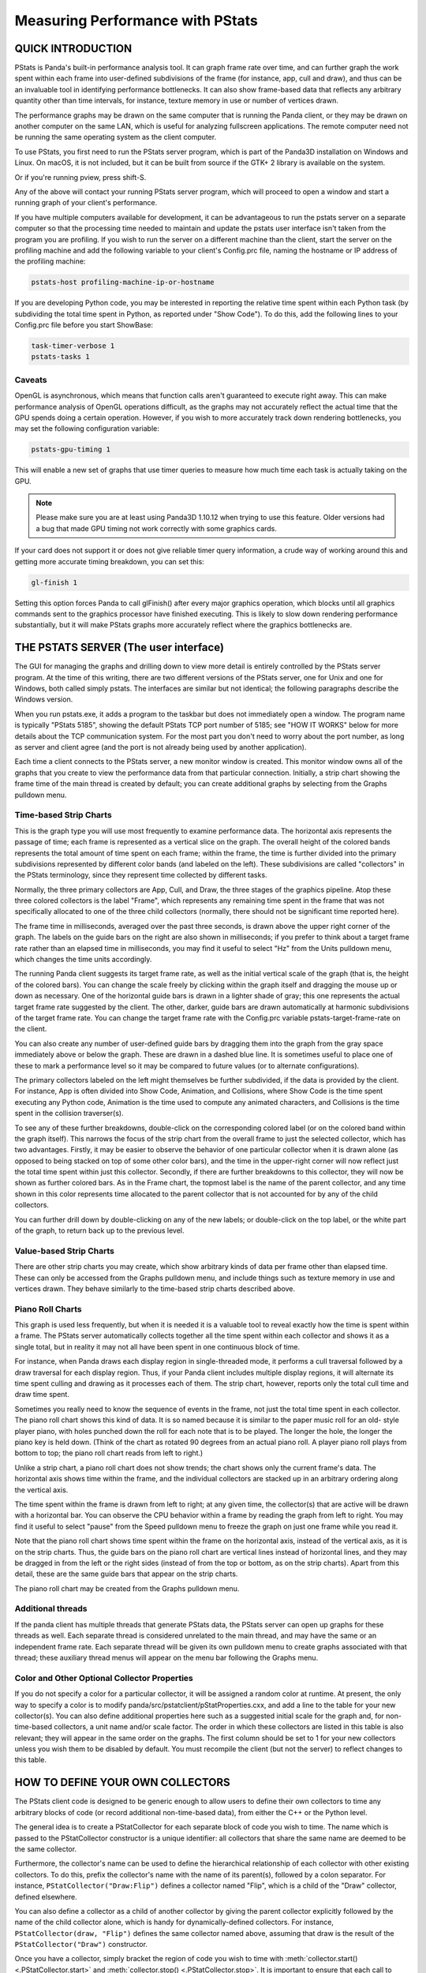.. _measuring-performance-with-pstats:

Measuring Performance with PStats
=================================

QUICK INTRODUCTION
------------------

PStats is Panda's built-in performance analysis tool. It can graph frame rate
over time, and can further graph the work spent within each frame into
user-defined subdivisions of the frame (for instance, app, cull and draw), and
thus can be an invaluable tool in identifying performance bottlenecks. It can
also show frame-based data that reflects any arbitrary quantity other than time
intervals, for instance, texture memory in use or number of vertices drawn.

The performance graphs may be drawn on the same computer that is running the
Panda client, or they may be drawn on another computer on the same LAN, which is
useful for analyzing fullscreen applications. The remote computer need not be
running the same operating system as the client computer.

To use PStats, you first need to run the PStats server program, which is part of
the Panda3D installation on Windows and Linux. On macOS, it is not included, but
it can be built from source if the GTK+ 2 library is available on the system.

.. only:: python

   Once it is running, launch your application with the following set in your
   Config.prc file:

   .. code-block:: text

      want-pstats 1

   Or, at runtime, issue the Python command:

   .. code-block:: python

      PStatClient.connect()

.. only:: cpp

   Once it is running, launch your application with the following added to your
   start-up code:

   .. code-block:: cpp

      // Includes: pStatClient.h

      if (PStatClient::is_connected()) {
        PStatClient::disconnect();
      }

      string host = ""; // Empty = default config var value
      int port = -1; // -1 = default config var value
      if (!PStatClient::connect(host, port)) {
        std::cout << "Could not connect to PStat server." << std::endl;
      }

Or if you're running pview, press shift-S.

Any of the above will contact your running PStats server program, which will
proceed to open a window and start a running graph of your client's performance.

If you have multiple computers available for development, it can be advantageous
to run the pstats server on a separate computer so that the processing time
needed to maintain and update the pstats user interface isn't taken from the
program you are profiling. If you wish to run the server on a different machine
than the client, start the server on the profiling machine and add the following
variable to your client's Config.prc file, naming the hostname or IP address of
the profiling machine:

.. code-block:: text

   pstats-host profiling-machine-ip-or-hostname

If you are developing Python code, you may be interested in reporting the
relative time spent within each Python task (by subdividing the total time spent
in Python, as reported under "Show Code"). To do this, add the following lines
to your Config.prc file before you start ShowBase:

.. code-block:: text

   task-timer-verbose 1
   pstats-tasks 1

Caveats
~~~~~~~

OpenGL is asynchronous, which means that function calls aren't guaranteed to
execute right away. This can make performance analysis of OpenGL operations
difficult, as the graphs may not accurately reflect the actual time that the GPU
spends doing a certain operation. However, if you wish to more accurately track
down rendering bottlenecks, you may set the following configuration variable:

.. code-block:: text

   pstats-gpu-timing 1

This will enable a new set of graphs that use timer queries to measure how much
time each task is actually taking on the GPU.

.. note::

   Please make sure you are at least using Panda3D 1.10.12 when trying to use
   this feature. Older versions had a bug that made GPU timing not work
   correctly with some graphics cards.

If your card does not support it or does not give reliable timer query
information, a crude way of working around this and getting more accurate timing
breakdown, you can set this:

.. code-block:: text

   gl-finish 1

Setting this option forces Panda to call glFinish() after every major graphics
operation, which blocks until all graphics commands sent to the graphics
processor have finished executing. This is likely to slow down rendering
performance substantially, but it will make PStats graphs more accurately
reflect where the graphics bottlenecks are.

THE PSTATS SERVER (The user interface)
--------------------------------------

The GUI for managing the graphs and drilling down to view more detail is
entirely controlled by the PStats server program. At the time of this writing,
there are two different versions of the PStats server, one for Unix and one for
Windows, both called simply pstats. The interfaces are similar but not
identical; the following paragraphs describe the Windows version.

When you run pstats.exe, it adds a program to the taskbar but does not
immediately open a window. The program name is typically "PStats 5185", showing
the default PStats TCP port number of 5185; see "HOW IT WORKS" below for more
details about the TCP communication system. For the most part you don't need to
worry about the port number, as long as server and client agree (and the port is
not already being used by another application).

Each time a client connects to the PStats server, a new monitor window is
created. This monitor window owns all of the graphs that you create to view the
performance data from that particular connection. Initially, a strip chart
showing the frame time of the main thread is created by default; you can create
additional graphs by selecting from the Graphs pulldown menu.

Time-based Strip Charts
~~~~~~~~~~~~~~~~~~~~~~~

.. image:: pstats-strip-chart-time.png
   :width: 546

This is the graph type you will use most frequently to examine performance data.
The horizontal axis represents the passage of time; each frame is represented as
a vertical slice on the graph. The overall height of the colored bands
represents the total amount of time spent on each frame; within the frame, the
time is further divided into the primary subdivisions represented by different
color bands (and labeled on the left). These subdivisions are called
"collectors" in the PStats terminology, since they represent time collected by
different tasks.

Normally, the three primary collectors are App, Cull, and Draw, the three stages
of the graphics pipeline. Atop these three colored collectors is the label
"Frame", which represents any remaining time spent in the frame that was not
specifically allocated to one of the three child collectors (normally, there
should not be significant time reported here).

The frame time in milliseconds, averaged over the past three seconds, is drawn
above the upper right corner of the graph. The labels on the guide bars on the
right are also shown in milliseconds; if you prefer to think about a target
frame rate rather than an elapsed time in milliseconds, you may find it useful
to select "Hz" from the Units pulldown menu, which changes the time units
accordingly.

The running Panda client suggests its target frame rate, as well as the initial
vertical scale of the graph (that is, the height of the colored bars). You can
change the scale freely by clicking within the graph itself and dragging the
mouse up or down as necessary. One of the horizontal guide bars is drawn in a
lighter shade of gray; this one represents the actual target frame rate
suggested by the client. The other, darker, guide bars are drawn automatically
at harmonic subdivisions of the target frame rate. You can change the target
frame rate with the Config.prc variable pstats-target-frame-rate on the client.

You can also create any number of user-defined guide bars by dragging them into
the graph from the gray space immediately above or below the graph. These are
drawn in a dashed blue line. It is sometimes useful to place one of these to
mark a performance level so it may be compared to future values (or to alternate
configurations).

The primary collectors labeled on the left might themselves be further
subdivided, if the data is provided by the client. For instance, App is often
divided into Show Code, Animation, and Collisions, where Show Code is the time
spent executing any Python code, Animation is the time used to compute any
animated characters, and Collisions is the time spent in the collision
traverser(s).

To see any of these further breakdowns, double-click on the corresponding
colored label (or on the colored band within the graph itself). This narrows the
focus of the strip chart from the overall frame to just the selected collector,
which has two advantages. Firstly, it may be easier to observe the behavior of
one particular collector when it is drawn alone (as opposed to being stacked on
top of some other color bars), and the time in the upper-right corner will now
reflect just the total time spent within just this collector. Secondly, if there
are further breakdowns to this collector, they will now be shown as further
colored bars. As in the Frame chart, the topmost label is the name of the parent
collector, and any time shown in this color represents time allocated to the
parent collector that is not accounted for by any of the child collectors.

You can further drill down by double-clicking on any of the new labels; or
double-click on the top label, or the white part of the graph, to return back up
to the previous level.

Value-based Strip Charts
~~~~~~~~~~~~~~~~~~~~~~~~

.. image:: pstats-strip-chart-level.png
   :width: 546

There are other strip charts you may create, which show arbitrary kinds of data
per frame other than elapsed time. These can only be accessed from the Graphs
pulldown menu, and include things such as texture memory in use and vertices
drawn. They behave similarly to the time-based strip charts described above.

Piano Roll Charts
~~~~~~~~~~~~~~~~~

This graph is used less frequently, but when it is needed it is a valuable tool
to reveal exactly how the time is spent within a frame. The PStats server
automatically collects together all the time spent within each collector and
shows it as a single total, but in reality it may not all have been spent in one
continuous block of time.

For instance, when Panda draws each display region in single-threaded mode, it
performs a cull traversal followed by a draw traversal for each display region.
Thus, if your Panda client includes multiple display regions, it will alternate
its time spent culling and drawing as it processes each of them. The strip
chart, however, reports only the total cull time and draw time spent.

Sometimes you really need to know the sequence of events in the frame, not just
the total time spent in each collector. The piano roll chart shows this kind of
data. It is so named because it is similar to the paper music roll for an old-
style player piano, with holes punched down the roll for each note that is to be
played. The longer the hole, the longer the piano key is held down. (Think of
the chart as rotated 90 degrees from an actual piano roll. A player piano roll
plays from bottom to top; the piano roll chart reads from left to right.)

Unlike a strip chart, a piano roll chart does not show trends; the chart shows
only the current frame's data. The horizontal axis shows time within the frame,
and the individual collectors are stacked up in an arbitrary ordering along the
vertical axis.

The time spent within the frame is drawn from left to right; at any given time,
the collector(s) that are active will be drawn with a horizontal bar. You can
observe the CPU behavior within a frame by reading the graph from left to right.
You may find it useful to select "pause" from the Speed pulldown menu to freeze
the graph on just one frame while you read it.

Note that the piano roll chart shows time spent within the frame on the
horizontal axis, instead of the vertical axis, as it is on the strip charts.
Thus, the guide bars on the piano roll chart are vertical lines instead of
horizontal lines, and they may be dragged in from the left or the right sides
(instead of from the top or bottom, as on the strip charts). Apart from this
detail, these are the same guide bars that appear on the strip charts.

The piano roll chart may be created from the Graphs pulldown menu.

Additional threads
~~~~~~~~~~~~~~~~~~

If the panda client has multiple threads that generate PStats data, the PStats
server can open up graphs for these threads as well. Each separate thread is
considered unrelated to the main thread, and may have the same or an independent
frame rate. Each separate thread will be given its own pulldown menu to create
graphs associated with that thread; these auxiliary thread menus will appear on
the menu bar following the Graphs menu.

Color and Other Optional Collector Properties
~~~~~~~~~~~~~~~~~~~~~~~~~~~~~~~~~~~~~~~~~~~~~

If you do not specify a color for a particular collector, it will be assigned a
random color at runtime. At present, the only way to specify a color is to
modify panda/src/pstatclient/pStatProperties.cxx, and add a line to the table
for your new collector(s). You can also define additional properties here such
as a suggested initial scale for the graph and, for non-time-based collectors, a
unit name and/or scale factor. The order in which these collectors are listed in
this table is also relevant; they will appear in the same order on the graphs.
The first column should be set to 1 for your new collectors unless you wish them
to be disabled by default. You must recompile the client (but not the server) to
reflect changes to this table.

HOW TO DEFINE YOUR OWN COLLECTORS
---------------------------------

The PStats client code is designed to be generic enough to allow users to define
their own collectors to time any arbitrary blocks of code (or record additional
non-time-based data), from either the C++ or the Python level.

The general idea is to create a PStatCollector for each separate block of code
you wish to time. The name which is passed to the PStatCollector constructor is
a unique identifier: all collectors that share the same name are deemed to be
the same collector.

Furthermore, the collector's name can be used to define the hierarchical
relationship of each collector with other existing collectors. To do this,
prefix the collector's name with the name of its parent(s), followed by a colon
separator. For instance, ``PStatCollector("Draw:Flip")`` defines a collector
named "Flip", which is a child of the "Draw" collector, defined elsewhere.

You can also define a collector as a child of another collector by giving the
parent collector explicitly followed by the name of the child collector alone,
which is handy for dynamically-defined collectors. For instance,
``PStatCollector(draw, "Flip")`` defines the same collector named above,
assuming that draw is the result of the ``PStatCollector("Draw")`` constructor.

Once you have a collector, simply bracket the region of code you wish to time
with :meth:`collector.start() <.PStatCollector.start>` and
:meth:`collector.stop() <.PStatCollector.stop>`. It is important to ensure that
each call to start() is matched by exactly one call to stop(). If you are
programming in C++, it is highly recommended that you use the
:class:`.PStatTimer` class to make these calls automatically, which guarantees
the correct pairing; the PStatTimer's constructor calls start() and its
destructor calls stop(), so you may simply define a PStatTimer object at the
beginning of the block of code you wish to time. If you are programming in
Python, you must call start() and stop() explicitly.

When you call start() and there was another collector already started, that
previous collector is paused until you call the matching stop() (at which time
the previous collector is resumed). That is, time is accumulated only towards
the collector indicated by the innermost start() .. stop() pair.

Time accumulated towards any collector is also counted towards that collector's
parent, as defined in the collector's constructor (described above).

It is important to understand the difference between collectors nested
implicitly by runtime start/stop invocations, and the static hierarchy implicit
in the collector definition. Time is accumulated in parent collectors according
to the statically-defined parents of the innermost active collector only,
without regard to the runtime stack of paused collectors.

For example, suppose you are in the middle of processing the "Draw" task and
have therefore called start() on the "Draw" collector. While in the middle of
processing this block of code, you call a function that has its own collector
called "Cull:Sort". As soon as you start the new collector, you have paused the
"Draw" collector and are now accumulating time in the "Cull:Sort" collector.
Once this new collector stops, you will automatically return to accumulating
time in the "Draw" collector. The time spent within the nested "Cull:Sort"
collector will be counted towards the "Cull" total time, not the "Draw" total
time.

If you wish to collect the time data for functions, a simple decorator pattern
can be used below, as below:

.. code-block:: python

   from panda3d.core import PStatCollector
   def pstat(func):
       collectorName = "Debug:%s" % func.__name__
       if hasattr(base, 'custom_collectors'):
           if collectorName in base.custom_collectors.keys():
               pstat = base.custom_collectors[collectorName]
           else:
               base.custom_collectors[collectorName] = PStatCollector(collectorName)
               pstat = base.custom_collectors[collectorName]
       else:
           base.custom_collectors = {}
           base.custom_collectors[collectorName] = PStatCollector(collectorName)
           pstat = base.custom_collectors[collectorName]
       def doPstat(*args, **kargs):
           pstat.start()
           returned = func(*args, **kargs)
           pstat.stop()
           return returned
       doPstat.__name__ = func.__name__
       doPstat.__dict__ = func.__dict__
       doPstat.__doc__ = func.__doc__
       return doPstat

To use it, either save the function to a file and import it into the script you
wish to debug. Then use it as a decorator on the function you wish to time. A
collection named Debug will appear in the Pstats server with the function as its
child.

.. code-block:: python

   from pstat_debug import pstat

   @pstat
   def myLongRunFunction():
       """ This function does something long """

HOW IT WORKS (What's actually happening)
----------------------------------------

The PStats code is divided into two main parts: the client code and the server
code.

The PStats Client
~~~~~~~~~~~~~~~~~

The client code is in panda/src/pstatclient, and is available to run in every
Panda client unless it is compiled out. (It will be compiled out if OPTIMIZE is
set to level 4, unless DO_PSTATS is also explicitly set to non-empty.)

The client code is designed for minimal runtime overhead when it is compiled in
but not enabled (that is, when the client is not in contact with a PStats
server), as well as when it is enabled (when the client is in contact with a
PStats server). It is also designed for zero runtime overhead when it is
compiled out.

There is one global :class:`.PStatClient` class object, which manages all of the
communications on the client side. Each PStatCollector is simply an index into
an array stored within the PStatClient object, although the interface is
intended to hide this detail from the programmer.

Initially, before the PStatClient has established a connection, calls to start()
and stop() simply return immediately.

When you call :meth:`.PStatClient.connect()`, the client attempts to contact the
PStatServer via a TCP connection to the hostname and port named in the pstats-
host and pstats-port Config.prc variables, respectively. (The default hostname
and port are localhost and 5185.) You can also pass in a specific hostname
and/or port to the connect() call. Upon successful connection and handshake with
the server, the PStatClient sends a list of the available collectors, along with
their names, colors, and hierarchical relationships, on the TCP channel.

Once connected, each call to start() and stop() adds a collector number and
timestamp to an array maintained by the PStatClient. At the end of each frame,
the PStatClient boils this array into a datagram for shipping to the server.
Each start() and stop() event requires 6 bytes; if the resulting datagram will
fit within a UDP packet (1K bytes, or about 84 start/stop pairs), it is sent
via UDP; otherwise, it is sent on the TCP channel. (Some fraction of the
packets that are eligible for UDP, from 0% to 100%, may be sent via TCP
instead; you can specify this with the pstats-tcp-ratio Config.prc variable.)

Also, to prevent flooding the network and/or overwhelming the PStats server,
only so many frames of data will be sent per second. This parameter is
controlled by the pstats-max-rate Config.prc variable and is set to 30 by
default. (If the packets are larger than 1K, the max transmission rate is also
automatically reduced further in proportion.) If the frame rate is higher than
this limit, some frames will simply not be transmitted. The server is designed
to cope with missing frames and will assume missing frames are similar to their
neighbors.

The server does all the work of analyzing the data after that. The client's next
job is simply to clear its array and prepare itself for the next frame.

The PStats Server
~~~~~~~~~~~~~~~~~

The generic server code is in pandatool/src/pstatserver, and the GUI-specific
server code is in pandatool/src/gtk-stats and pandatool/src/win-stats, for Unix
and Windows, respectively. (There is also an OS-independent text-stats
subdirectory, which builds a trivial PStats server that presents a scrolling-
text interface. This is mainly useful as a proof of technology rather than as a
usable tool.)

The GUI-specific code is the part that manages the interaction with the user via
the creation of windows and the handling of mouse input, etc.; most of the real
work of interpreting the data is done in the generic code in the pstatserver
directory.

The PStatServer owns all of the connections, and uses network sockets to
communicate with the clients. It listens on the specified port for new
connections, using the pstats-port Config.prc variable to determine the port
number (this is the same variable that specifies the port to the client).
Usually you can leave this at its default value of 5185, but there may be some
cases in which that port is already in use on a particular machine (for
instance, maybe someone else is running another PStats server on another display
of the same machine).

Once a connection is received, it creates a PStatMonitor class (this class is
specialized for each of the different GUI variants) that handles all the data
for this particular connection. In the case of the windows pstats.exe program,
each new monitor instance is represented by a new toplevel window. Multiple
monitors can be active at once.

The work of digesting the data from the client is performed by the PStatView
class, which analyzes the pattern of start and stop timestamps, along with the
relationship data of the various collectors, and boils it down into a list of
the amount of time spent in each collector per frame.

Finally, a PStatStripChart or PStatPianoRoll class object defines the actual
graph output of colored lines and bars; the generic versions of these include
virtual functions to do the actual drawing (the GUI specializations of these
redefine these methods to make the appropriate calls).
